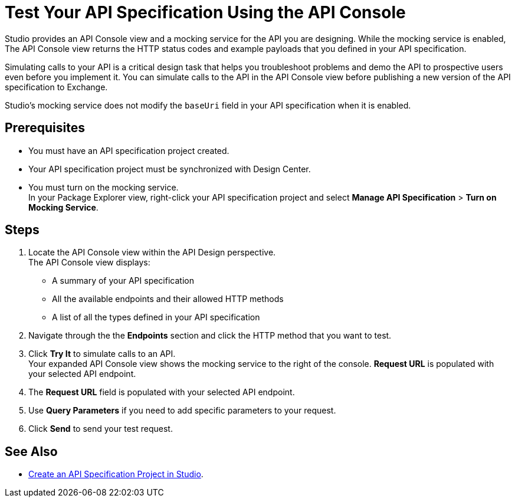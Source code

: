 = Test Your API Specification Using the API Console

Studio provides an API Console view and a mocking service for the API you are designing. While the mocking service is enabled, The API Console view returns the HTTP status codes and example payloads that you defined in your API specification.

Simulating calls to your API is a critical design task that helps you troubleshoot problems and demo the API to prospective users even before you implement it. You can simulate calls to the API in the API Console view before publishing a new version of the API specification to Exchange.

Studio's mocking service does not modify the `baseUri` field in your API specification when it is enabled.

== Prerequisites

* You must have an API specification project created.
* Your API specification project must be synchronized with Design Center.
* You must turn on the mocking service. +
In your Package Explorer view, right-click your API specification project and select *Manage API Specification* > *Turn on Mocking Service*.

== Steps

. Locate the API Console view within the API Design perspective. +
The API Console view displays:
* A summary of your API specification
* All the available endpoints and their allowed HTTP methods
* A list of all the types defined in your API specification
. Navigate through the the *Endpoints* section and click the HTTP method that you want to test.
. Click *Try It* to simulate calls to an API. +
Your expanded API Console view shows the mocking service to the right of the console. *Request URL* is populated with your selected API endpoint.
. The *Request URL* field is populated with your selected API endpoint.
. Use *Query Parameters* if you need to add specific parameters to your request.
. Click *Send* to send your test request.


== See Also

* xref:create-api-specification-studio.adoc[Create an API Specification Project in Studio].
